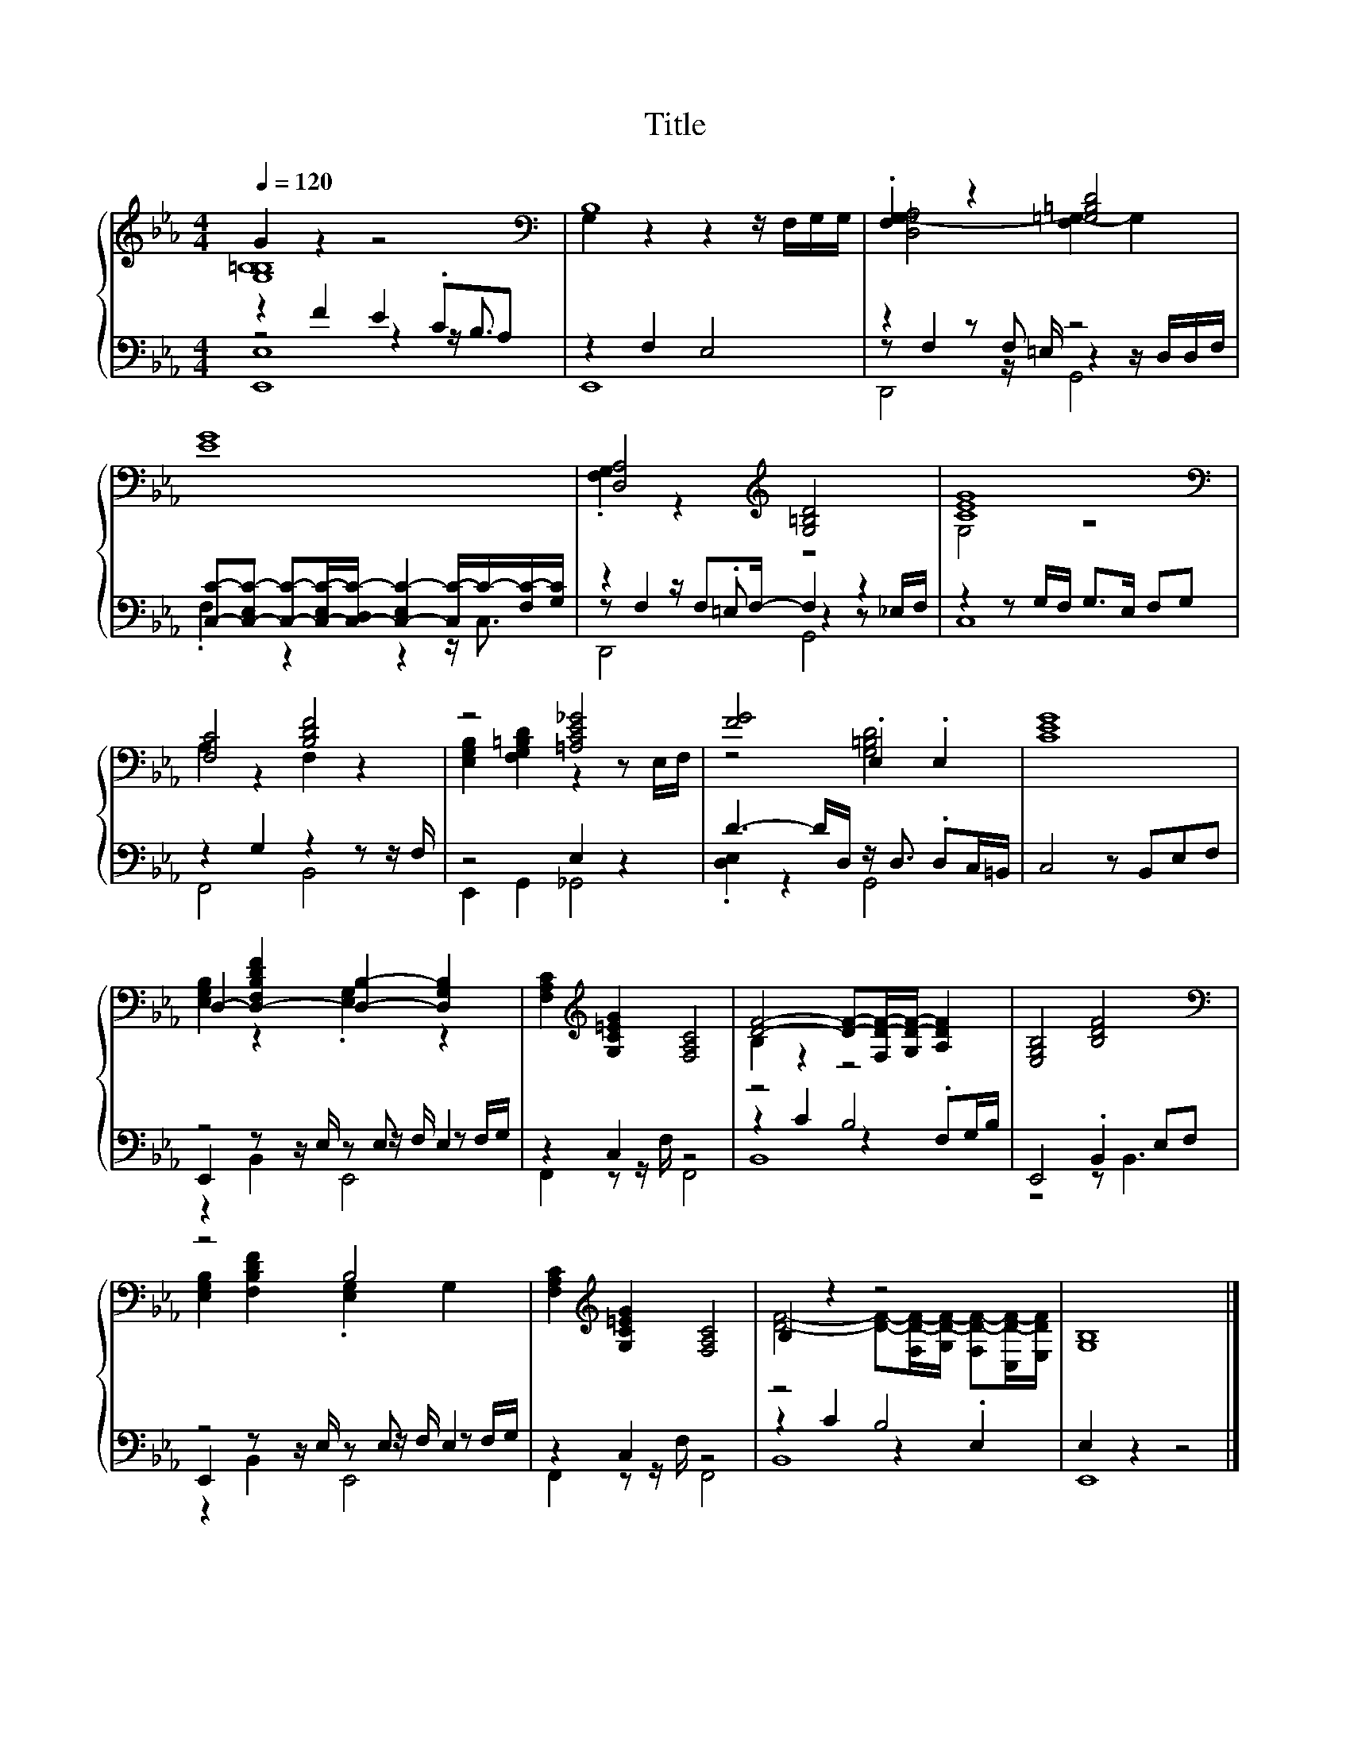 X:173
T:Title
%%score { ( 1 2 ) | ( 3 4 5 ) }
L:1/4
Q:1/4=120
M:4/4
I:linebreak $
K:Eb
V:2 treble 
V:3 bass 
L:1/8
V:4 bass 
L:1/16
V:5 bass 
V:1
 G z z2 |[K:bass] B,4 | .[F,G,] z [=G,=B,D]2 |$ [EG]4 | [D,A,]2[K:treble] [G,=B,D]2 | [CEG]4 |$ %6
[K:bass] [F,C]2 [B,DF]2 | z2 [=A,CE_G]2 | [FG]2 .E, .E, | [CEG]4 |$ %10
 D,- [D,-F,B,DF] [D,B,]- [D,G,B,] | [F,A,C][K:treble] [G,C=EG] [F,A,C]2 | %12
 [DF]2- [DF]/-[F,D-F-]/4[G,D-F-]/4 [A,DF] | [E,G,B,]2 [B,DF]2 |$[K:bass] z2 B,2 | %15
 [F,A,C][K:treble] [G,C=EG] [F,A,C]2 | B, z z2 | [G,B,]4 |] %18
V:2
 [G,B,=B,]4 |[K:bass] G, z z z/4 F,/4G,/4G,/4 | [D,_G,-A,]2 [F,G,-] G, |$ x4 | %4
 .[F,G,] z[K:treble] z2 | G,2 z2 |$[K:bass] A, z F, z | [E,G,B,] [F,G,=B,D] z z/ E,/4F,/4 | %8
 z2 [G,=B,D]2 | x4 |$ [E,G,B,] z .[E,G,] z | x[K:treble] x3 | B, z z2 | x4 |$ %14
[K:bass] [E,G,B,] [F,B,DF] .[E,G,] G, | x[K:treble] x3 | %16
 [DF]2- [DF]/-[F,D-F-]/4[G,D-F-]/4 [F,D-F-]/[C,D-F-]/4[E,DF]/4 | x4 |] %18
V:3
 z2 F2 E2 .CA, | z2 F,2 E,4 | z2 z F, z4 |$ %3
 [C,C]-[C,-E,C-] [C,C]-[C,-E,C-]/[C,-D,C-]/ [C,-E,C-]2 [C,C-]/C/-[F,C-]/[G,C]/ | %4
 z2 z/ F,F,/- F,2 z2 | z2 z G,/F,/ G,>E, F,G, |$ z2 G,2 z2 z z/ F,/ | z4 E,2 z2 | %8
 D3- D/D,/ z/ D,3/2 .D,C,/=B,,/ | C,4 z B,,E,F, |$ z4 z E, E,2 | z2 C,2 z4 | z4 B,4 | %13
 E,,4 .B,,2 E,F, |$ z4 z E, E,2 | z2 C,2 z4 | z4 B,4 | E,2 z2 z4 |] %18
V:4
 z8 z4 z B,3 | E,,16 | z2 F,4 z =E, z4 z D,D,F, |$ .F,4 z4 z4 z C,3 | z2 F,4 .=E,2 z4 z2 _E,F, | %5
 C,16 |$ F,,8 B,,8 | E,,4 G,,4 _G,,8 | .[D,E,]4 z4 G,,8 | x16 |$ E,,4 z2 z E, z2 z F, z2 F,G, | %11
 F,,4 z2 z F, F,,8 | z4 C4 z4 .F,2G,B, | z8 z2 B,,6 |$ E,,4 z2 z E, z2 z F, z2 F,G, | %15
 F,,4 z2 z F, F,,8 | z4 C4 z4 .E,4 | E,,16 |] %18
V:5
 [E,,E,]4 | x4 | D,,2 G,,2 |$ x4 | D,,2 G,,2 | x4 |$ x4 | x4 | x4 | x4 |$ z B,, E,,2 | x4 | B,,4 | %13
 x4 |$ z B,, E,,2 | x4 | B,,4 | x4 |] %18
